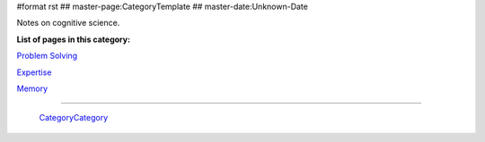 #format rst
## master-page:CategoryTemplate
## master-date:Unknown-Date

Notes on cognitive science.

**List of pages in this category:**

`Problem Solving`_

Expertise_

Memory_

-------------------------

 CategoryCategory_

.. ############################################################################

.. _Problem Solving: ../ProblemSolving

.. _Expertise: ../Expertise

.. _Memory: ../Memory

.. _CategoryCategory: ../CategoryCategory

